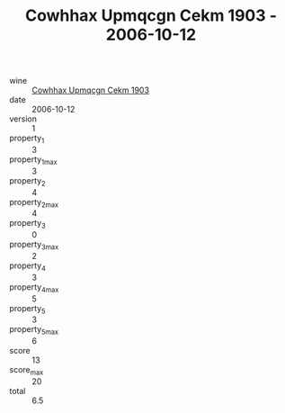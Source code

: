 :PROPERTIES:
:ID:                     0b09692a-8ebf-4a83-b3e8-a0650fbb855e
:END:
#+TITLE: Cowhhax Upmqcgn Cekm 1903 - 2006-10-12

- wine :: [[id:e9c4de13-725d-4241-995d-8f9fbc62c059][Cowhhax Upmqcgn Cekm 1903]]
- date :: 2006-10-12
- version :: 1
- property_1 :: 3
- property_1_max :: 3
- property_2 :: 4
- property_2_max :: 4
- property_3 :: 0
- property_3_max :: 2
- property_4 :: 3
- property_4_max :: 5
- property_5 :: 3
- property_5_max :: 6
- score :: 13
- score_max :: 20
- total :: 6.5



